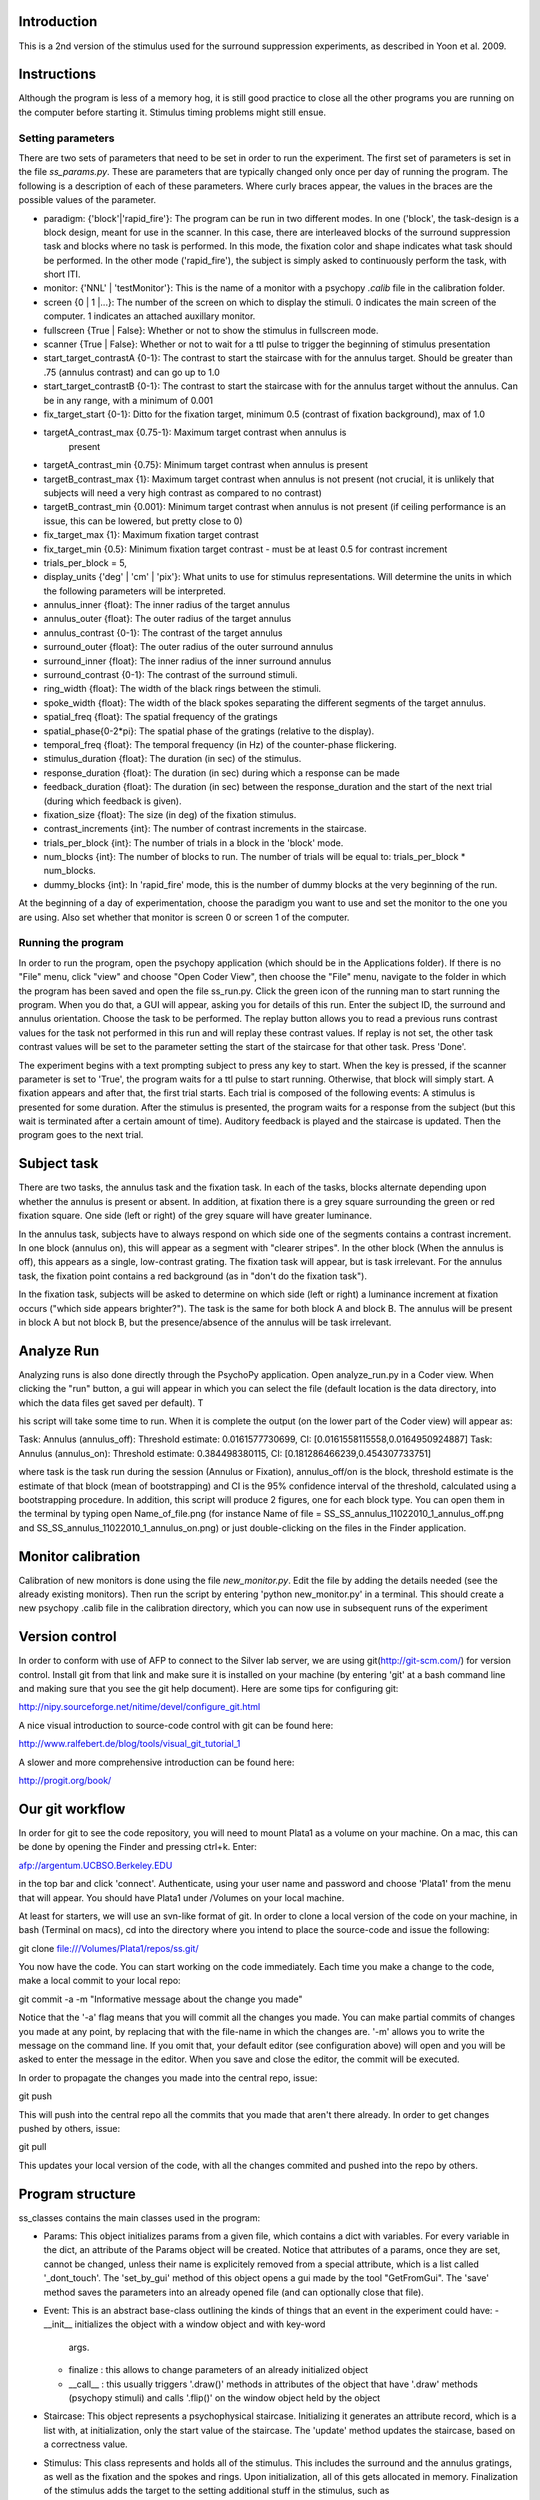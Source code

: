==============
 Introduction
==============

This is a 2nd version of the stimulus used for the surround suppression
experiments, as described in Yoon et al. 2009. 


==============
 Instructions
==============

Although the program is less of a memory hog, it is still good practice to
close all the other programs you are running on the computer before starting
it. Stimulus timing problems might still ensue.


Setting parameters
------------------
There are two sets of parameters that need to be set in order to run the
experiment. The first set of parameters is set in the file
`ss_params.py`. These are parameters that are typically changed only once per
day of running the program. The following is a description of each of these
parameters. Where curly braces appear, the values in the braces are the
possible values of the parameter. 

- paradigm: {'block'|'rapid_fire'}: The program can be run in two different
  modes. In one ('block', the task-design is a block design, meant for use in
  the scanner. In this case, there are interleaved blocks of the surround
  suppression task and blocks where no task is performed. In this mode, the
  fixation color and shape indicates what task should be performed. In the
  other mode ('rapid_fire'), the subject is simply asked to continuously
  perform the task, with short ITI. 

- monitor: {'NNL' | 'testMonitor'}: This is the name of a monitor with a
  psychopy `.calib` file in the calibration folder. 

- screen {0 | 1 |...}: The number of the screen on which to display the
  stimuli. 0 indicates the main screen of the computer. 1 indicates an attached
  auxillary monitor.

- fullscreen {True | False}: Whether or not to show the stimulus in fullscreen
  mode.

- scanner {True | False}: Whether or not to wait for a ttl pulse to trigger the
  beginning of stimulus presentation

- start_target_contrastA {0-1}: The contrast to start the staircase with for
  the annulus target.  Should be greater than .75 (annulus contrast) and can go
  up to 1.0

- start_target_contrastB {0-1}: The contrast to start the staircase with for
  the annulus target without the annulus.  Can be in any range, with a minimum
  of 0.001

- fix_target_start {0-1}: Ditto for the fixation target, minimum 0.5 (contrast
  of fixation background), max of 1.0

- targetA_contrast_max {0.75-1}: Maximum target contrast when annulus is
   present

-  targetA_contrast_min {0.75}: Minimum target contrast when annulus is present

-  targetB_contrast_max {1}: Maximum target contrast when annulus is not present (not crucial, it
   is unlikely that subjects will need a very high contrast as compared to no contrast)

-  targetB_contrast_min {0.001}: Minimum target contrast when annulus is not present (if ceiling
   performance is an issue, this can be lowered, but pretty close to 0)

-  fix_target_max {1}: Maximum fixation target contrast 

-  fix_target_min {0.5}: Minimum fixation target contrast - must be at least 0.5 for contrast increment       

-  trials_per_block = 5,       

- display_units {'deg' | 'cm' | 'pix'}: What units to use for stimulus
  representations. Will determine the units in which the following parameters
  will be interpreted.

- annulus_inner {float}: The inner radius of the target annulus

- annulus_outer {float}: The outer radius of the target annulus

- annulus_contrast {0-1}: The contrast of the target annulus

- surround_outer {float}: The outer radius of the outer surround annulus

- surround_inner {float}: The inner radius of the inner surround annulus

- surround_contrast {0-1}: The contrast of the surround stimuli.

- ring_width {float}: The width of the black rings between the stimuli.

- spoke_width {float}: The width of the black spokes separating the different
  segments of the target annulus.

- spatial_freq {float}: The spatial frequency of the gratings

- spatial_phase{0-2*pi}: The spatial phase of the gratings (relative to the
  display).

- temporal_freq {float}: The temporal frequency (in Hz) of the counter-phase
  flickering.

- stimulus_duration {float}: The duration (in sec) of the stimulus.

- response_duration {float}: The duration (in sec) during which a response can
  be made

- feedback_duration {float}: The duration (in sec) between the
  response_duration and the start of the next trial (during which feedback is
  given).

- fixation_size {float}: The size (in deg) of the fixation stimulus.  

- contrast_increments {int}: The number of contrast increments in the
  staircase.

- trials_per_block {int}: The number of trials in a block in the 'block' mode.

- num_blocks {int}: The number of blocks to run. The number of trials will be
  equal to: trials_per_block * num_blocks.

- dummy_blocks {int}: In 'rapid_fire' mode, this is the number of dummy blocks
  at the very beginning of the run.

At the beginning of a day of experimentation, choose the paradigm you want to
use and set the monitor to the one you are using. Also set whether that monitor
is screen 0 or screen 1 of the computer.

Running the program
-------------------

In order to run the program, open the psychopy application (which should be in
the Applications folder). If there is no "File" menu, click "view" and choose
"Open Coder View", then choose the "File" menu, navigate to the folder in which
the program has been saved and open the file ss_run.py. Click the green icon of
the running man to start running the program.  When you do that, a GUI will
appear, asking you for details of this run. Enter the subject ID, the surround
and annulus orientation. Choose the task to be performed. The replay button
allows you to read a previous runs contrast values for the task not performed
in this run and will replay these contrast values. If replay is not set, the
other task contrast values will be set to the parameter setting the start of
the staircase for that other task. Press 'Done'.

The experiment begins with a text prompting subject to press any key to
start. When the key is pressed, if the scanner parameter is set to 'True', the
program waits for a ttl pulse to start running. Otherwise, that block will
simply start. A fixation appears and after that, the first trial starts. Each
trial is composed of the following events: A stimulus is presented for some
duration. After the stimulus is presented, the program waits for a response
from the subject (but this wait is terminated after a certain amount of
time). Auditory feedback is played and the staircase is updated. Then the
program goes to the next trial.


============
Subject task
============

There are two tasks, the annulus task and the fixation task. In each of the
tasks, blocks alternate depending upon whether the annulus is present or
absent.  In addition, at fixation there is a grey square surrounding the green
or red fixation square.  One side (left or right) of the grey square will have
greater luminance.

In the annulus task, subjects have to always respond on which side one of the
segments contains a contrast increment. In one block (annulus on), this will
appear as a segment with "clearer stripes".  In the other block (When the
annulus is off), this appears as a single, low-contrast grating.  The fixation
task will appear, but is task irrelevant. For the annulus task, the fixation
point contains a red background (as in "don't do the fixation task").

In the fixation task, subjects will be asked to determine on which side (left
or right) a luminance increment at fixation occurs ("which side appears
brighter?").  The task is the same for both block A and block B.  The annulus
will be present in block A but not block B, but the presence/absence of the
annulus will be task irrelevant.

=============
 Analyze Run
=============

Analyzing runs is also done directly through the PsychoPy application. Open
analyze_run.py in a Coder view. When clicking the "run" button, a gui will
appear in which you can select the file (default location is the data
directory, into which the data files get saved per default).  T

his script will take some time to run.  When it is complete the output (on the
lower part of the Coder view) will appear as:

Task:  Annulus  (annulus_off): Threshold estimate: 0.0161577730699, CI: [0.0161558115558,0.0164950924887]
Task:  Annulus  (annulus_on): Threshold estimate: 0.384498380115, CI: [0.181286466239,0.454307733751]

where task is the task run during the session (Annulus or Fixation),
annulus_off/on is the block, threshold estimate is the estimate of that block
(mean of bootstrapping) and CI is the 95% confidence interval of the threshold,
calculated using a bootstrapping procedure.  In addition, this script will
produce 2 figures, one for each block type.  You can open them in the terminal
by typing open Name_of_file.png (for instance Name of file =
SS_SS_annulus_11022010_1_annulus_off.png and
SS_SS_annulus_11022010_1_annulus_on.png) or just double-clicking on the files
in the Finder application.

===================
Monitor calibration
===================

Calibration of new monitors is done using the file `new_monitor.py`. Edit the
file by adding the details needed (see the already existing monitors). Then run
the script by entering 'python new_monitor.py' in a terminal. This should
create a new psychopy .calib file in the calibration directory, which you can
now use in subsequent runs of the experiment

=================
 Version control
=================

In order to conform with use of AFP to connect to the Silver lab server, we are
using git(http://git-scm.com/) for version control. Install git from that
link and make sure it is installed on your machine (by entering 'git' at a bash
command line and making sure that you see the git help document). Here are some
tips for configuring git:

http://nipy.sourceforge.net/nitime/devel/configure_git.html

A nice visual introduction to source-code control with git can be found here:

http://www.ralfebert.de/blog/tools/visual_git_tutorial_1

A slower and more comprehensive introduction can be found here:

http://progit.org/book/

==================
 Our git workflow
==================

In order for git to see the code repository, you will need to mount Plata1 as a
volume on your machine. On a mac, this can be done by opening the Finder and
pressing ctrl+k. Enter:

afp://argentum.UCBSO.Berkeley.EDU  

in the top bar and click 'connect'. Authenticate, using your user name and
password and choose 'Plata1' from the menu that will appear. You should have
Plata1 under /Volumes on your local machine. 

At least for starters, we will use an svn-like format of git. In order to clone
a local version of the code on your machine, in bash (Terminal on macs), cd
into the directory where you intend to place the source-code and issue the
following:

git clone file:///Volumes/Plata1/repos/ss.git/

You now have the code. You can start working on the code immediately. Each time
you make a change to the code, make a local commit to your local repo:

git commit -a -m "Informative message about the change you made"

Notice that the '-a' flag means that you will commit all the changes you
made. You can make partial commits of changes you made at any point, by
replacing that with the file-name in which the changes are. '-m' allows you to
write the message on the command line. If you omit that, your default editor
(see configuration above) will open and you will be asked to enter the message
in the editor. When you save and close the editor, the commit will be
executed.

In order to propagate the changes you made into the central repo, issue:

git push

This will push into the central repo all the commits that you made that aren't
there already. In order to get changes pushed by others, issue:

git pull

This updates your local version of the code, with all the changes commited and
pushed into the repo by others.


===================
 Program structure
===================

ss_classes contains the main classes used in the program:

- Params: This object initializes params from a given file, which contains a
  dict with variables. For every variable in the dict, an attribute of the
  Params object will be created. Notice that attributes of a params, once they
  are set, cannot be changed, unless their name is explicitely removed from a
  special attribute, which is a list called '_dont_touch'. The 'set_by_gui'
  method of this object opens a gui made by the tool "GetFromGui". The 'save'
  method saves the parameters into an already opened file (and can optionally
  close that file). 
  
- Event: This is an abstract base-class outlining the kinds of things that an
  event in the experiment could have:
  - __init__ initializes the object with a window object and with key-word
    args. 
  - finalize : this allows to change parameters of an already initialized
    object
  - __call__ : this usually triggers '.draw()' methods in attributes of the
    object that have '.draw' methods (psychopy stimuli) and calls '.flip()' on
    the window object held by the object

- Staircase: This object represents a psychophysical staircase. Initializing it
  generates an attribute record, which is a list with, at initialization, only
  the start value of the staircase. The 'update' method updates the staircase,
  based on a correctness value.
  
- Stimulus: This class represents and holds all of the stimulus. This includes
  the surround and the annulus gratings, as well as the fixation and the spokes
  and rings. Upon initialization, all of this gets allocated in
  memory. Finalization of the stimulus adds the target to the setting
  additional stuff in the stimulus, such as

- Trial: This monster holds all the information needed for a trial. 
  

